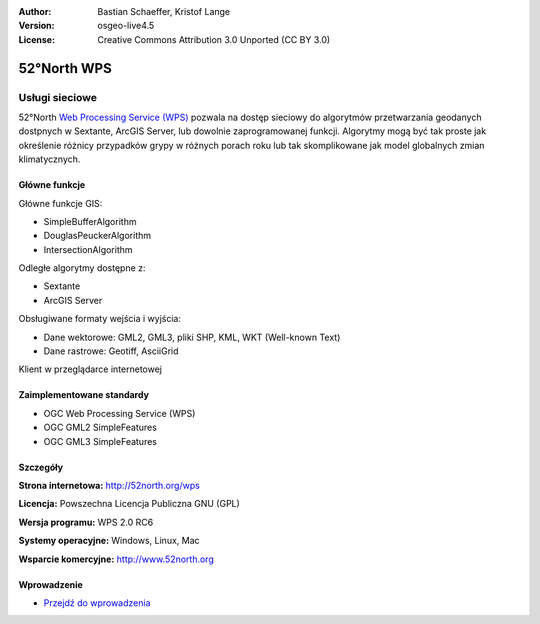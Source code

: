 :Author: Bastian Schaeffer, Kristof Lange
:Version: osgeo-live4.5
:License: Creative Commons Attribution 3.0 Unported (CC BY 3.0)

.. _52nWPS-overview:

.. image:: ../../images/project_logos/logo_52North_160.png
  :scale: 100 %
  :alt: project logo
  :align: right
  :target: http://52north.org/wps


52°North WPS
============

Usługi sieciowe
~~~~~~~~~~~~~~~

52°North `Web Processing Service (WPS) <../standards/wps_overview.html>`_ pozwala na dostęp sieciowy 
do algorytmów przetwarzania geodanych dostpnych w Sextante, ArcGIS Server, lub dowolnie zaprogramowanej funkcji. Algorytmy mogą być tak proste jak określenie różnicy przypadków grypy w różnych porach roku
lub tak skomplikowane jak model globalnych zmian klimatycznych.

.. image:: ../../images/screenshots/1024x768/52n_test_client.png
  :scale: 50 %
  :alt: screenshot
  :align: right

Główne funkcje
--------------

Główne funkcje GIS:

* SimpleBufferAlgorithm
* DouglasPeuckerAlgorithm
* IntersectionAlgorithm
	
Odległe algorytmy dostępne z:

* Sextante
* ArcGIS Server

Obsługiwane formaty wejścia i wyjścia:

* Dane wektorowe: GML2, GML3, pliki SHP, KML, WKT (Well-known Text)
* Dane rastrowe: Geotiff, AsciiGrid

Klient w przeglądarce internetowej

Zaimplementowane standardy
--------------------------

* OGC Web Processing Service (WPS)
* OGC GML2 SimpleFeatures
* OGC GML3 SimpleFeatures

Szczegóły
---------

**Strona internetowa:** http://52north.org/wps

**Licencja:** Powszechna Licencja Publiczna GNU (GPL)

**Wersja programu:** WPS 2.0 RC6

**Systemy operacyjne:** Windows, Linux, Mac

**Wsparcie komercyjne:** http://www.52north.org


Wprowadzenie
------------

* `Przejdź do wprowadzenia <../quickstart/52nWPS_quickstart.html>`_


